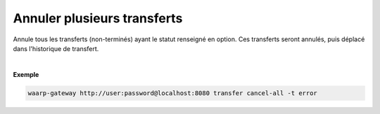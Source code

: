 ============================
Annuler plusieurs transferts
============================

.. program:: waarp-gateway transfer cancel-all

.. describe:: waarp-gateway transfer cancel-all

Annule tous les transferts (non-terminés) ayant le statut renseigné en option.
Ces transferts seront annulés, puis déplacé dans l'historique de transfert.

.. option:: -t <TARGET>, --target <TARGET>

   Filtre les transferts à annuler par statut. Cette option est requise. Les
   valeurs possible pour cette option sont :

   - annuler les transferts non-démarrés (``planned``)
   - annuler les transferts en cours (``running``)
   - annuler les transferts en erreur (``error``)
   - annuler tous les transferts non-terminés (``all``)
|

**Exemple**

.. code-block:: shell

   waarp-gateway http://user:password@localhost:8080 transfer cancel-all -t error
